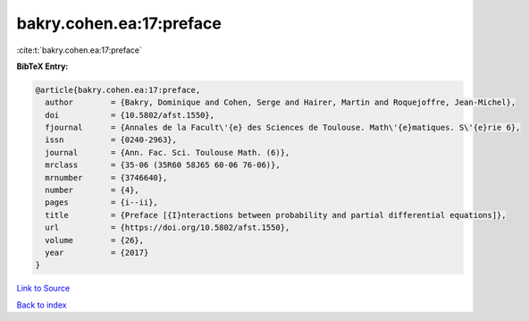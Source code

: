 bakry.cohen.ea:17:preface
=========================

:cite:t:`bakry.cohen.ea:17:preface`

**BibTeX Entry:**

.. code-block:: bibtex

   @article{bakry.cohen.ea:17:preface,
     author        = {Bakry, Dominique and Cohen, Serge and Hairer, Martin and Roquejoffre, Jean-Michel},
     doi           = {10.5802/afst.1550},
     fjournal      = {Annales de la Facult\'{e} des Sciences de Toulouse. Math\'{e}matiques. S\'{e}rie 6},
     issn          = {0240-2963},
     journal       = {Ann. Fac. Sci. Toulouse Math. (6)},
     mrclass       = {35-06 (35R60 58J65 60-06 76-06)},
     mrnumber      = {3746640},
     number        = {4},
     pages         = {i--ii},
     title         = {Preface [{I}nteractions between probability and partial differential equations]},
     url           = {https://doi.org/10.5802/afst.1550},
     volume        = {26},
     year          = {2017}
   }

`Link to Source <https://doi.org/10.5802/afst.1550},>`_


`Back to index <../By-Cite-Keys.html>`_
